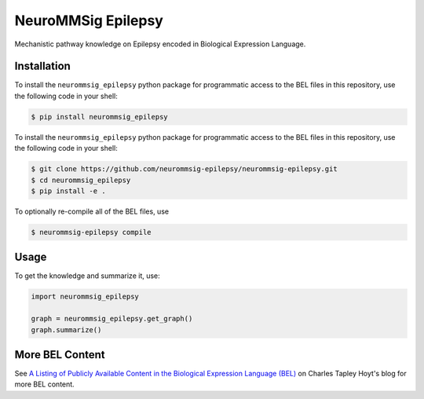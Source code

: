 NeuroMMSig Epilepsy |zenodo|
============================
Mechanistic pathway knowledge on Epilepsy encoded in Biological Expression
Language.

Installation
------------
To install the ``neurommsig_epilepsy`` python package for programmatic access
to the BEL files in this repository, use the following code in your shell:

.. code-block:: sh

    $ pip install neurommsig_epilepsy

To install the ``neurommsig_epilepsy`` python package for programmatic access
to the BEL files in this repository, use the following code in your shell:

.. code-block:: sh

    $ git clone https://github.com/neurommsig-epilepsy/neurommsig-epilepsy.git
    $ cd neurommsig_epilepsy
    $ pip install -e .

To optionally re-compile all of the BEL files, use

.. code-block:: sh

    $ neurommsig-epilepsy compile

Usage
-----
To get the knowledge and summarize it, use:

.. code-block:: python

    import neurommsig_epilepsy

    graph = neurommsig_epilepsy.get_graph()
    graph.summarize()

.. |zenodo| image:: https://zenodo.org/badge/189166127.svg
   :target: https://zenodo.org/badge/latestdoi/189166127

More BEL Content
----------------
See `A Listing of Publicly Available Content in the Biological Expression Language (BEL)
<https://cthoyt.com/2020/04/30/public-bel-content.html>`_ on Charles Tapley Hoyt's blog
for more BEL content.
